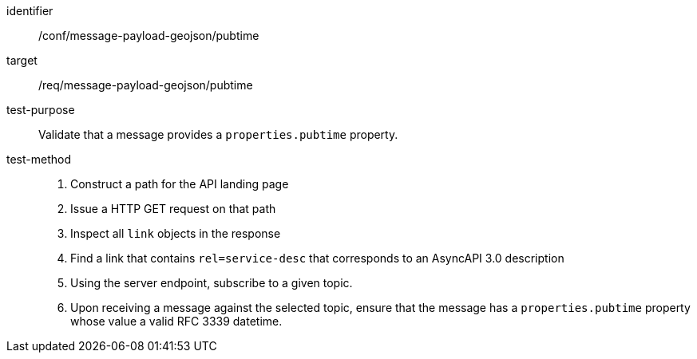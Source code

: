 [abstract_test]
====
[%metadata]
identifier:: /conf/message-payload-geojson/pubtime
target:: /req/message-payload-geojson/pubtime
test-purpose:: Validate that a message provides a `properties.pubtime` property.
test-method::
+
--
1. Construct a path for the API landing page
2. Issue a HTTP GET request on that path
3. Inspect all `+link+` objects in the response
4. Find a link that contains `+rel=service-desc+` that corresponds to an AsyncAPI 3.0 description
5. Using the server endpoint, subscribe to a given topic.
6. Upon receiving a message against the selected topic, ensure that the message has a `properties.pubtime` property whose value a valid RFC 3339 datetime.
--
====
